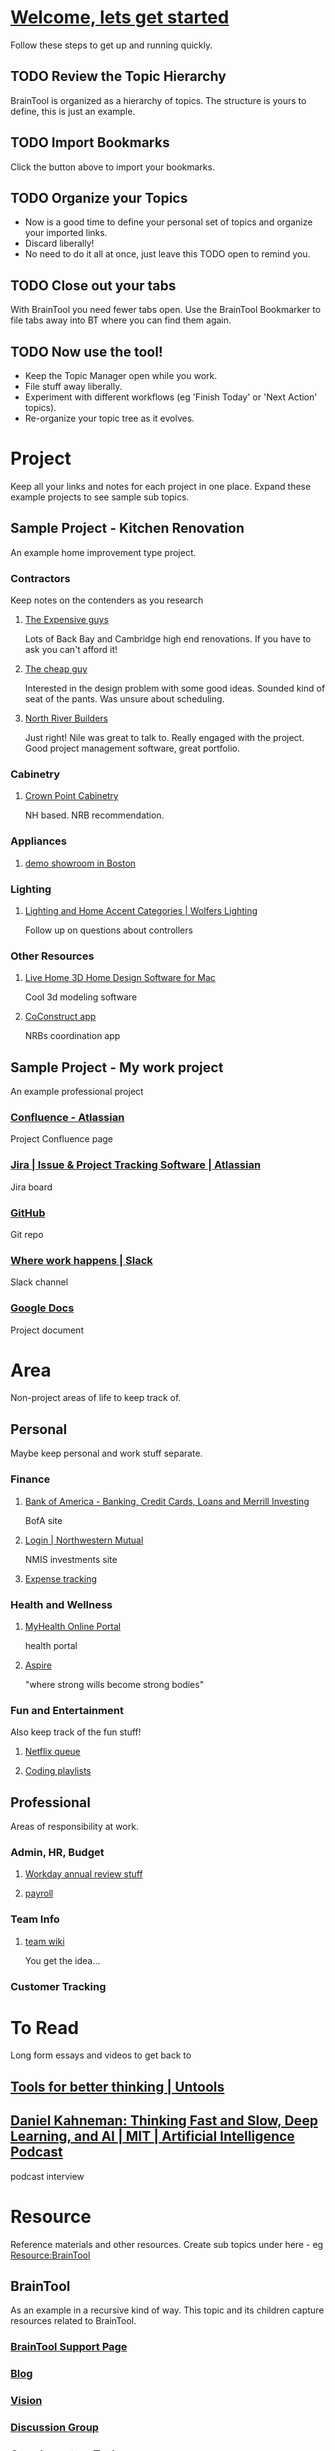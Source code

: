 #+PROPERTY: BTCohort 2000-5000
#+PROPERTY: BTVersion 1
#+PROPERTY: BTGroupingMode TABGROUP

* [[https://braintool.org/welcome][Welcome, lets get started]]
Follow these steps to get up and running quickly.
** TODO Review the Topic Hierarchy
BrainTool is organized as a hierarchy of topics. 
The structure is yours to define, this is just an example.
** TODO Import Bookmarks
Click the button above to import your bookmarks. 
** TODO Organize your Topics
- Now is a good time to define your personal set of topics and organize your imported links. 
- Discard liberally! 
- No need to do it all at once, just leave this TODO open to remind you.
** TODO Close out your tabs
With BrainTool you need fewer tabs open. Use the BrainTool Bookmarker to file tabs away into BT where you can find them again.
** TODO Now use the tool!
- Keep the Topic Manager open while you work.
- File stuff away liberally.
- Experiment with different workflows (eg 'Finish Today' or 'Next Action' topics).
- Re-organize your topic tree as it evolves.

* Project
Keep all your links and notes for each project in one place. Expand these example projects to see sample sub topics.

** Sample Project - Kitchen Renovation
  :PROPERTIES:
  :VISIBILITY: folded
  :END:
An example home improvement type project.

*** Contractors
  :PROPERTIES:
  :VISIBILITY: folded
  :END:
Keep notes on the contenders as you research
**** [[https://braintool.org/posts][The Expensive guys]]
Lots of Back Bay and Cambridge high end renovations. If you have to ask you can't afford it!

**** [[https://braintool.org/posts][The cheap guy]]
Interested in the design problem with some good ideas. Sounded kind of seat of the pants. Was unsure about scheduling.

**** [[https://northriverbuilders.com/][North River Builders]]
Just right! Nile was great to talk to. Really engaged with the project. Good project management software, great portfolio.

*** Cabinetry
  :PROPERTIES:
  :VISIBILITY: folded
  :END:
**** [[http://www.crown-point.com/][Crown Point Cabinetry]]
NH based. NRB recommendation.

*** Appliances
  :PROPERTIES:
  :VISIBILITY: folded
  :END:
**** [[https://clarkeliving.com/][demo showroom in Boston]]
*** Lighting
  :PROPERTIES:
  :VISIBILITY: folded
  :END:

**** [[https://catalog.wolfers.com/landing][Lighting and Home Accent Categories | Wolfers Lighting]]
Follow up on questions about controllers

*** Other Resources
  :PROPERTIES:
  :VISIBILITY: folded
  :END:
**** [[https://www.livehome3d.com/mac/live-home-3d][Live Home 3D Home Design Software for Mac]]
Cool 3d modeling software

**** [[https://coconstruct.com/app/skins/Default/][CoConstruct app]]
NRBs coordination app


** Sample Project - My work project
    :PROPERTIES:
    :VISIBILITY: folded
    :END:
An example professional project

*** [[https://www.atlassian.com/software/confluence][Confluence -  Atlassian]]
Project Confluence page

*** [[https://www.atlassian.com/software/jira][Jira | Issue & Project Tracking Software | Atlassian]]
Jira board

*** [[https://github.com/][GitHub]]
Git repo

*** [[https://slack.com/][Where work happens | Slack]]
Slack channel

*** [[https://docs.google.com/document/u/0/][Google Docs]]
Project document


* Area
Non-project areas of life to keep track of. 

** Personal
Maybe keep personal and work stuff separate.

*** Finance
    :PROPERTIES:
    :VISIBILITY: folded
    :END:
**** [[https://www.bankofamerica.com/][Bank of America - Banking, Credit Cards, Loans and Merrill Investing]]
 BofA site

**** [[https://login.northwesternmutual.com/login][Login | Northwestern Mutual]]
 NMIS investments site

**** [[https://docs.google.com/spreadsheets/d/1yvidpw2wwS5x2Z1NX8lJ3yVLrdVBW4M3UBlB8PCWl_0/edit#gid=0][Expense tracking]]

*** Health and Wellness
  :PROPERTIES:
  :VISIBILITY: folded
  :END:

**** [[https://myhealth.atriushealth.org/][MyHealth Online Portal]]
health portal

**** [[https://aspireap.com/][Aspire]]
"where strong wills become strong bodies"

*** Fun and Entertainment
  :PROPERTIES:
  :VISIBILITY: folded
  :END:
Also keep track of the fun stuff!

**** [[https://netflix.com][Netflix queue]]

**** [[https://www.youtube.com/watch?v=4BvjYabSl5A&list=PLhaw8BE1kin1LF6tfn8MU1zUFgiPNc29Y&index=1][Coding playlists]]

** Professional
  :PROPERTIES:
  :VISIBILITY: folded
  :END:
Areas of responsibility at work.
*** Admin, HR, Budget
  :PROPERTIES:
  :VISIBILITY: folded
  :END:

**** [[https://www.workday.com/][Workday annual review stuff]]

**** [[https://www.adp.com/][payroll]]

*** Team Info
  :PROPERTIES:
  :VISIBILITY: folded
  :END:

**** [[https://wikipedia][team wiki]]
You get the idea...
*** Customer Tracking

* To Read
  :PROPERTIES:
  :VISIBILITY: folded
  :END:
Long form essays and videos to get back to

** [[https://untools.co/][Tools for better thinking | Untools]]
** [[https://lexfridman.com/daniel-kahneman/][Daniel Kahneman: Thinking Fast and Slow, Deep Learning, and AI | MIT | Artificial Intelligence Podcast]]
podcast interview


* Resource
    :PROPERTIES:
    :VISIBILITY: folded
    :END:
Reference materials and other resources. Create sub topics under here - eg Resource:BrainTool

** BrainTool
    :PROPERTIES:
    :VISIBILITY: folded
    :END:
As an example in a recursive kind of way. This topic and its children capture resources related to BrainTool.

*** [[https://braintool.org/support][BrainTool Support Page]]

*** [[https://braintool.org/posts.html][Blog]]

*** [[https://braintool.org/overview.html][Vision]]

*** [[https://groups.google.com/u/0/g/braintool-discussion][Discussion Group]]

*** Complementary Tools
    :PROPERTIES:
    :VISIBILITY: folded
    :END:
 Useful tools in an BrainTool/org-mode based workflow.

**** [[https://organice.200ok.ch/][organice]]
 Cloud based editor for your BrainTool file.

**** [[https://play.google.com/store/apps/details?id=com.orgzly][Orgzly | Notes & To-Do Lists]]
 Orgzly is a mobile todo app on top of org. Use it to get your BrainTool on your phone.

**** [[https://chrome.google.com/webstore/detail/quick-tabs/jnjfeinjfmenlddahdjdmgpbokiacbbb?hl=en][Quick Tabs - Chrome Web Store]]
 keyboard search for tabs

**** [[https://org-roam.readthedocs.io/en/master/][Org-roam]]
 A non-hierarchal org model

*** Contributions
    :PROPERTIES:
    :VISIBILITY: folded
    :END:
 Thanks to the people behind these tools and resources for letting me stand on their shoulders.

**** [[https://projects.verou.me/awesomplete/][Awesomplete: Ultra lightweight, highly customizable, simple autocomplete, by Lea Verou]]
 JavaScript autocomplete library

**** [[https://github.com/orgapp/orgajs][orgapp/orgajs: parse org-mode content into AST]]
 JS parser for org mode

**** [[https://thenounproject.com/][Free Icons for Everything - Noun Project]]
Royalty free icons from the Noun Project. I use Edit by Manish; Delete, Expand all, and Collapse all by Kevin White, Outdent by Farias and Done by Praveen.

**** [[http://jackconfrey.com/work][jconfrey Art]]
 Graphic design and project artwork by Jack Confrey


** Personal Productivity
  :PROPERTIES:
  :VISIBILITY: folded
  :END:
BrainTool is a Topic Manager. A new category of personal productivity tool! Here are some other personal productivity resources.
*** [[https://fortelabs.co/blog/para/][Forte Labs PARA model]]
the inspiration for the general structure of this sample set of BrainTool Topics

*** [[https://www.reddit.com/r/productivity/][reddit forum]]

*** [[https://francescod.medium.com/][Francesco D]]
Productivity blogger and software reviewer

*** [[https://mvlc.ent.sirsi.net/client/en_US/mvlc/search/detailnonmodal/ent:$002f$002fERC_35_95$002f0$002f35_95:OVERDRIVE:36183578-6d69-4fe8-8bea-d4ea349a927e/one?qu=9781508215554&te=ERC_ST_MVLC][Getting Things Done]]
The "self-help classic for managing work-life balance in the twenty-first century"

** emacs and org-mode
   :PROPERTIES:
   :VISIBILITY: folded
   :END:
Another way to use your BrainTool file is via a text editor and emacs is the ultimate. Advanced users only!

***  [[https://www.gnu.org/software/emacs/][emacs]]
*** [[https://lucidmanager.org/tags/emacs/][Being productive with emacs]]
A set of articles from The Lucid Manager

*** [[http://www.jesshamrick.com/2012/09/10/absolute-beginners-guide-to-emacs/][Basic Intro]]

*** [[https://orgmode.org/][Org mode for Emacs - Your Life in Plain Text]]
The structure of your topics and pages is captured in an org-mode format. Probably not worth going down this path unless you are an emacs user.

*** [[https://orgmode.org/worg/org-tutorials/org4beginners.html][Org mode beginning at the basics]]

*** [[https://orgmodeforbeginners.com/overview/][Org mode for beginners]]
another set of tutorials

*** [[https://blog.jethro.dev/posts/org_mode_workflow_preview/][Org-mode Workflow:]]
Jethro Kuan's workflow

*** [[https://www.youtube.com/c/SystemCrafters][System Crafters Videos]]
See particularly the intro series

* Archive
  :PROPERTIES:
  :VISIBILITY: folded
  :END:
Pages and notes you are no longer actively using but don't want to delete. Move completed projects here.

* Scratch
Pages that you save in the Bookmarker without a Topic will be filed under Scratch
